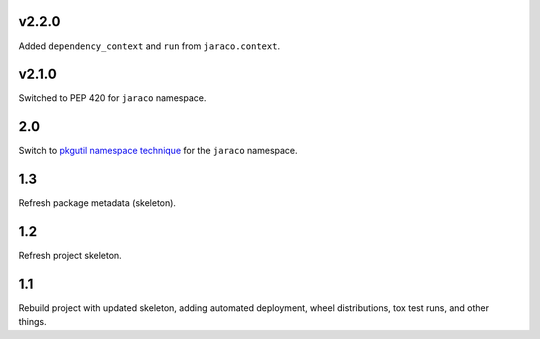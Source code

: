 v2.2.0
======

Added ``dependency_context`` and ``run`` from ``jaraco.context``.

v2.1.0
======

Switched to PEP 420 for ``jaraco`` namespace.

2.0
===

Switch to `pkgutil namespace technique
<https://packaging.python.org/guides/packaging-namespace-packages/#pkgutil-style-namespace-packages>`_
for the ``jaraco`` namespace.

1.3
===

Refresh package metadata (skeleton).

1.2
===

Refresh project skeleton.

1.1
===

Rebuild project with updated skeleton, adding automated deployment,
wheel distributions, tox test runs, and other things.
